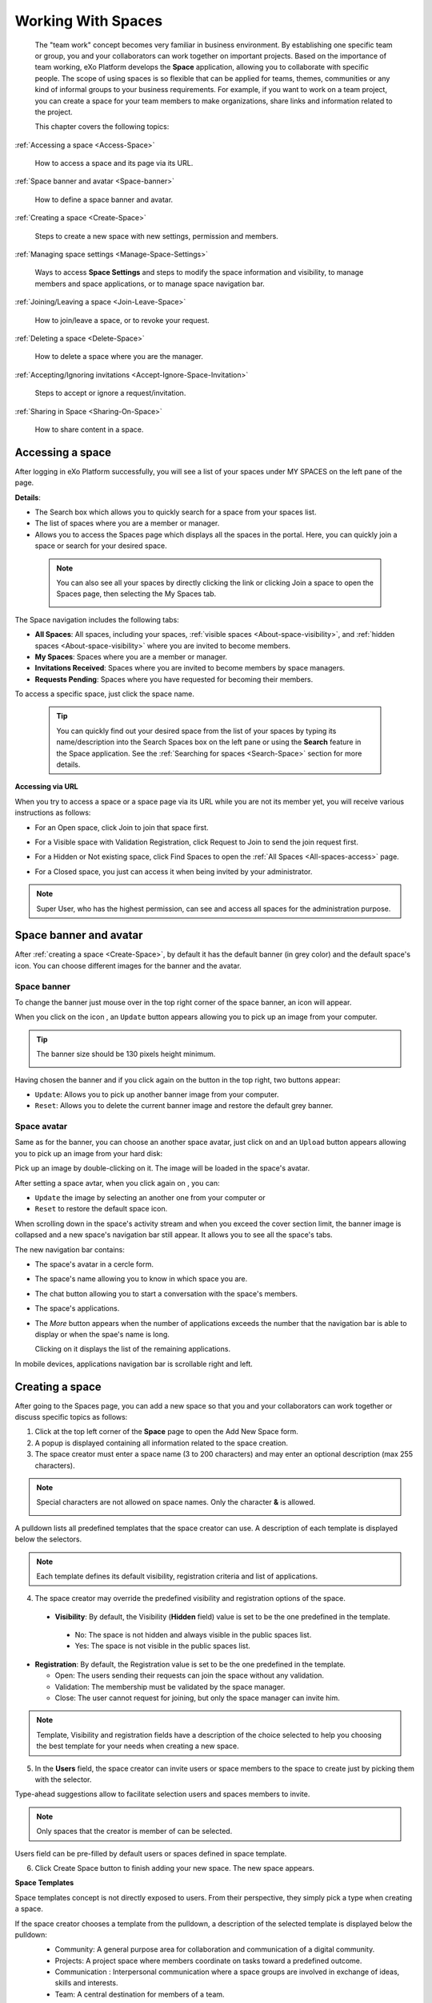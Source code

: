 .. _Manage-Space:

######################
Working With Spaces
######################


    The "team work" concept becomes very familiar in business
    environment. By establishing one specific team or group, you and
    your collaborators can work together on important projects. Based on
    the importance of team working, eXo Platform develops the **Space**
    application, allowing you to collaborate with specific people. The
    scope of using spaces is so flexible that can be applied for teams,
    themes, communities or any kind of informal groups to your business
    requirements. For example, if you want to work on a team project,
    you can create a space for your team members to make organizations,
    share links and information related to the project.

    This chapter covers the following topics:

:ref:`Accessing a space <Access-Space>`

       How to access a space and its page via its URL.

:ref:`Space banner and avatar <Space-banner>`

       How to define a space banner and avatar.

:ref:`Creating a space <Create-Space>`

       Steps to create a new space with new settings, permission and members.

:ref:`Managing space settings <Manage-Space-Settings>`

       Ways to access **Space Settings** and steps to modify the space  information and visibility, to manage members and space applications, or to manage space navigation bar.

:ref:`Joining/Leaving a space <Join-Leave-Space>`

       How to join/leave a space, or to revoke your request.

:ref:`Deleting a space <Delete-Space>`

       How to delete a space where you are the manager.

:ref:`Accepting/Ignoring invitations <Accept-Ignore-Space-Invitation>`

       Steps to accept or ignore a request/invitation.

:ref:`Sharing in Space <Sharing-On-Space>`

       How to share content in a space.

.. _Access-Space:


=================
Accessing a space
=================

After logging in eXo Platform successfully, you will see a list of your
spaces under MY SPACES on the left pane of the page.

|image0|

**Details**:

-  |image1| The Search box which allows you to quickly search for a
   space from your spaces list.

-  |image2| The list of spaces where you are a member or manager.

-  |image3| Allows you to access the Spaces page which displays all the
   spaces in the portal. Here, you can quickly join a space or search
   for your desired space.
   
.. _note-access-spaces-page:

 .. note::   You can also see all your spaces by directly clicking the |image4| link or clicking Join a space to open the Spaces page, then selecting the My Spaces tab.

                 |image5|
                 

The Space navigation includes the following tabs:

.. _All-spaces-access:

-  **All Spaces**: All spaces, including your spaces, :ref:`visible
   spaces <About-space-visibility>`, and :ref:`hidden spaces <About-space-visibility>` where
   you are invited to become members.

-  **My Spaces**: Spaces where you are a member or manager.

-  **Invitations Received**: Spaces where you are invited to become members
   by space managers.

-  **Requests Pending**: Spaces where you have requested for becoming their
   members.

To access a specific space, just click the space name.

  .. tip::  You can quickly find out your desired space from the list of your spaces by typing its name/description into the Search Spaces box on the left pane or using the **Search** feature in the Space application. 
			See the :ref:`Searching for spaces <Search-Space>` section for more details.

**Accessing via URL**


When you try to access a space or a space page via its URL while you are
not its member yet, you will receive various instructions as follows:

-  For an Open space, click Join to join that space first.

   |image6|

-  For a Visible space with Validation Registration, click Request to
   Join to send the join request first.

   |image7|

-  For a Hidden or Not existing space, click Find Spaces to open the
   :ref:`All Spaces <All-spaces-access>` page.

   |image8|

-  For a Closed space, you just can access it when being invited by your
   administrator.

   |image9|

.. note::    Super User, who has the highest permission, can see and access all spaces for the administration purpose.

.. _Space-banner:

=======================
Space banner and avatar
=======================

After :ref:`creating a space <Create-Space>`, by default it has the default banner (in grey color) and the default space's icon. 
You can choose different images for the banner and the avatar.

.. _SpaceBanner:

Space banner
~~~~~~~~~~~~~~

To change the banner just mouse over in the top right corner of the
space banner, an icon |image10| will appear.

When you click on the icon |image68|, an ``Update`` button |image69| appears  
allowing you to pick up an image from your computer.

.. tip:: The banner size should be 130 pixels height minimum.

   |image11|

Having chosen the banner and if you click again on the button |image70| 
in the top right, two buttons appear:

|image12|

-  ``Update``: Allows you to pick up another banner image from your computer.

-  ``Reset``: Allows you to delete the current banner image and restore
   the default grey banner.

.. _SpaceAvatar:

Space avatar
~~~~~~~~~~~~~

Same as for the banner, you can choose an another space avatar, just click on 
|image15| and an ``Upload`` button appears allowing you to pick up an image 
from your hard disk:

|image16|

Pick up an image by double-clicking on it. The image will be loaded in
the space's avatar.

After setting a space avtar, when you click again on |image71|, you can:

- ``Update`` the image by selecting an another one from your computer or

- ``Reset`` to restore the default space icon.

|image72|

When scrolling down in the space's activity stream and when you exceed
the cover section limit, the banner image is collapsed and a new space's
navigation bar still appear. It allows you to see all the space's tabs.

|image17|

The new navigation bar contains:

-  The space's avatar in a cercle form.

-  The space's name allowing you to know in which space you are.

-  The chat button allowing you to start a conversation with the space's
   members.

-  The space's applications.

-  The *More* button |image18| appears when the number of applications
   exceeds the number that the navigation bar is able to display or when
   the spae's name is long.

   |image19|

   Clicking on it displays the list of the remaining applications.

   |image20|

In mobile devices, applications navigation bar is scrollable right and
left.

|image21|

.. _Create-Space:

================
Creating a space
================

After going to the Spaces page, you can add a new space so that you and
your collaborators can work together or discuss specific topics as
follows:

1. Click |image22| at the top left corner of the **Space** page to open the Add New Space form.

2. A popup is displayed containing all information related to the space creation.

3. The space creator must enter a space name (3 to 200 characters) and may enter an optional description (max 255 characters).

|image23|


.. note:: Special characters are not allowed on space names. Only the character **&** is allowed.
           
           |image75|

.. _space-templates:

A pulldown lists all predefined templates that the space creator can use. 
A description of each template is displayed below the selectors.

.. note:: Each template defines its default visibility, registration criteria and list of applications.

.. _access-level-step:

4. The space creator may override the predefined visibility and registration options of the space.

.. _About-space-visibility:

 -  **Visibility**: By default, the Visibility (**Hidden** field) value is set to be the one predefined in the template.

   -  No: The space is not hidden and always visible in the public spaces list.

   -  Yes: The space is not visible in the public spaces list.

-  **Registration**: By default, the Registration value is set to be the one predefined in the template.

   -  Open: The users sending their requests can join the space without
      any validation.

   -  Validation: The membership must be validated by the space manager.

   -  Close: The user cannot request for joining, but only the space
      manager can invite him.
      
.. _Users_invitation:      


.. note:: Template, Visibility and registration fields have a description of the choice selected to help you choosing the best template for your needs when creating a new space.

5. In the **Users** field, the space creator can invite users or space members to the space to create just by picking them with the selector.

Type-ahead suggestions allow to facilitate selection users and spaces members to invite.

.. note:: Only spaces that the creator is member of can be selected. 

Users field can be pre-filled by default users or spaces defined in space template.


6. Click Create Space button to finish adding your new space. The new space appears.

|image27|

.. _Space-templates:

**Space Templates**

Space templates concept is not directly exposed to users. From their perspective, they simply pick a type when creating a space.

If the space creator chooses a template from the pulldown, a description of the selected template is displayed below the pulldown:
   -  Community: A general purpose area for collaboration and communication of a digital community.
   -  Projects: A project space where members coordinate on tasks toward a predefined outcome.
   -  Communication : Interpersonal communication where a space groups are involved in exchange of ideas, skills and interests.
   -  Team: A central destination for members of a team.

   .. note:: The default template for new spaces is:  Community
  
*Predefined Space templates*

**Community**

Community is the default space template. General purpose, digital collaboration and discussion area.

Default Settings for the Community template are :
   -  Title: Community 
   -  Description: a general purpose area for collaboration and communication of a digital community.
   -  Hidden: No 
   -  Registration : Open
   -  Predefined Apps : Home, Documents, Tasks, Forum, Wiki, Calendar, Members, Space Settings


**Project**

Projects is ideal to coordinate actors toward a shared outcome.

 Default Settings for the Project template are :
   -  Title: Project
   -  Description: A project space where members coordinate on tasks toward a predefined outcome.
   -  Hidden: No 
   -  Registration : Validation
   -  Predefined Apps : Home, Tasks, Documents, Calendar, Wiki, Forum, Members, Space Settings
   
**Team**

For organizational teams or work groups.

  Default Settings for the Project template are :
   -  Title: Team
   -  Description: A central destination for members of a team.
   -  Hidden: Yes
   -  Registration : Validation
   -  Predefined Apps : Home, Calendar, Documents, Wiki, Tasks, Members, Space Settings
   
**Communication**

Communication is the perfect choice to exchange knowledges and skills.

   -  Title: Communication 
   -  Description: Interpersonal communication where a space groups are involved in exchange of ideas, skills and interests.
   -  Hidden: No 
   -  Registration : Validation
   -  Predefined Apps : Home, Documents, Tasks, Forum, Wiki, Calendar, Members, Space Settings
   
   You can redefine the space banner and the space avatar by mousing
   over and then clicking on |image29| allowing you to pick an image from
   your computer.

   More details about how to redefine space banner and profile :ref:`here <Space-banner>`.


.. _SpaceHome:

**Space home**

The default space home page contains the following content:

-  Activity stream: displays the space's activities
-  Description: displays the space's description and the list of the space's managers

   |image76|
   
-  :ref:`Calendar <CalendarApp>`: displays the events of the space's calendar by day (today's events by default)
   
   |image79|
   
.. tip:: You can view other events of the previous and the following days simply by clicking on arrows |image80|.
   
-  :ref:`Who is on line? <WhoIsOnlineApp>`: displays the online members of the space. 
   It appears while at least one member is online.
   
   |image78|

.. note:: :ref:`Calendar <CalendarApp>` and :ref:`Who is on line? <WhoIsOnlineApp>` portlets are the same
          as for :ref:`intranet homepage <PLFHomepage>` but specific for the space's calendar and members.

.. note:: When you are a  platform administrator and member of a space, you are able to add more portlets 
          just by clicking on Edit --> Page --> Edit layout and then drag and drop the portelt you want to add.
          
              |image81|


.. _Space-banner-avatar:

**Space banner and avatar**


By default, the space banner is set to be the one predefined in the template and the space.

   |image28|

You can redefine the space banner and the space avatar by mousingover and then clicking on 
|image29| allowing you to pick an image from your computer.

More details about how to redefine space banner and profile :ref:`here <Space-banner>`.

*Space applications*


   The space is featured with some default applications
   pages on the space navigation bar. Simply click each application to
   use its functions. See :ref:`Managing space navigation bar <Manage-space-navbar>` for more details.

   -  **Activity Stream**: Displays changes on the space information and all
      the activities of space members. See :ref:`Using the Activity Stream <Managing-Activities>` for more details.

   -  **Forums**: Allows space members to exchange their opinions on a
      subject. See :ref:`Building Your Forum <Forum>` for more details.

   -  **Wiki**: Allows space members to work on the same Wiki pages of the
      space, such as editing a Wiki page. See :ref:`Working With Wikis <Wiki>` for more details.

   -  **Documents**: Allows space members to work on the same documents,
      such as editing a document in the space. See :ref:`Managing Your Documents <Manage-Documents>` for more details.

   -  **Agenda**: Allows space members to create/edit the same events/tasks
      in the space calendar. See :ref:`Managing Your Calendars <Calendar>` for more details.

   -  **Space Settings**: Allows the space manager only to edit the space.
      This application is invisible to space members, except the space
      manager. See :ref:`Managing space settings <Manage-Space-Settings>` to know how to edit a space.

.. _MembersListOfSpace:

   -  **Members**: Displays the list of space members.

.. note:: When accessing the Members application of the space, you will
          see a list of space members. If there are so many members, the
          Show More bar will appear at the page bottom. Click Show More
          to see more members.


.. note:: In the space seeting, you can have an idea about the space template 
          for your space, the Space template pulldown will display the selected template but you can't change it.

		  
		  
**Others**

When a new space is created:

   -  A forum with the same name as this space is also created in the
      **Forums** application of the portal. In case this forum is
      removed from the Forums application, all members of the space
      cannot see the space's forum anymore when clicking Forums on the
      navigation bar of space.

   -  A group calendar with the same name as the space is also created
      under the Group Calendars in the Calendar application of the
      portal.

   -  An activity is created on the Activity Stream and a comment is
      added to the activity and informs that you have just joined the
      space. In case you or other space members left the space, the
      number of the space members will be updated to the activity.

      |image30|

.. note:: When more than two space characters are input between words in the space name, these spaces will be converted to ONLY ONE space when
			being displayed. With space characters at the beginning and end of space names, these space characters will be also omitted.
			After being created, your space will be automatically added to the list of MY SPACES on the left panel. Therefore, you can access your space by clicking its name.


.. _Manage-Space-Settings:

=======================
Managing space settings
=======================

If you are the creator or have the **Manage** permission on a space, you
can manage its initial settings in Space Settings, including:

-  :ref:`Space information/visibility <ChangingInfoVisibility>`

-  :ref:`Space members <ManagingMembers>`

-  :ref:`Space applications <ManagingSpaceApplication>`

-  :ref:`Space navigation bar <Manage-space-navbar>`

To edit a space, access the Space Settings page first by following one
of 2 ways:

-  **The first way**

   -  :ref:`Access your desired space <Access-Space>`, then select Space Settings on the space navigation bar.

      |image33|

-  **The second way**

   -  `Go to the Spaces  page <note-access-spaces-page>`, then select the All Spaces or My Spaces tab.

   -  Click Edit under the space name which you want to edit.

      |image34|

.. _ChangingInfoVisibility:

Changing space information/visibility
~~~~~~~~~~~~~~~~~~~~~~~~~~~~~~~~~~~~~~~

Changing space information
---------------------------

This function allows you to edit the basic information of a space.

1. Select the Settings tab in the **Space Settings** page.

|image35|

2. Change information in the Name, Description fields and the space avatar.

-  To change the space avatar, click Change Picture below the avatar to
   open the Upload an Image form. See :ref:`Uploading your avatar <Change-your-avatar>` for more details.

3. Click Save to accept your changes.

.. note:: The space template combo will be disabled, so that you can't edit its template.

Changing visibility
--------------------

1. Select the Access & Edit tab in the **Space Settings** page.

2. Change values of Visibility and Registration if you want. For more details, see :ref:`here <access-level-step>`.

3. Click Save to accept your changes.

.. _ManagingMembers:

Managing members
~~~~~~~~~~~~~~~~~

Select the Members tab in **Space Settings** page.

|image58|

Here, you can do many actions on members as follows:

.. _InvitingMembers:

Inviting new members
---------------------

You can invite other users to join your spaces as follows:

-  **Inviting users**

   -  **The first way**

      If you know the username of a person, simply enter his/her
      username in the textbox, then click Invite.

      To invite multiple people, use commas to separate your multiple
      entered usernames.

   -  **The second way**

      1. Click |image36| to open the Select Users form.

      |image37|

      2. Select your desired users by ticking their corresponding checkboxes, and click Add.

      You can also search for your desired members in eXo Platform, do as follows:

      -  **i.** Enter a search term into the Search box.

      -  **ii.** Select a criterion you want to find in the combo box next to the Search box.

      -  **iii.** Click |image38| or press **Enter** to perform searching.

      3. Click Invite to invite your selected users.

   -  **The third way**

      |image39|

      1. |image40| Go to Members application of the space.

      2. |image41| Enter the username of the person you wish to invite to
      the space. You can just type in the first letters and a list of
      suggestions should appear. This list contains persons having those
      letters in their username, First name or Last name. Press Enter on
      keyboard to confirm the user selection.

      If you entered a wrong username (i.e it doesn't exist), it gets underlined in red:
      
      |image42|

      3. |image43| Choose one or more persons to invite from the list. You
      can remove some persons by just clicking on |image10| in front of
      the displayed named.

      4. |image44| Click on Invite to send invitations to the chosen
      persons.

      If you press on Enter to confirm a wrong username and then click
      on Invite, an error pop up appears indicating that the selected
      username is not valid.
      
      |image60|

   -  **Inviting users from a group**

      1. Click |image45| to open the Select a Group form.

      2. Select a group on the left pane, then select its sub-group on the right pane.

      3. Click Invite to invite your selected group.

After that, you will see the list of invited users. The invitees will
see your invitations in the :ref:`Invitations application <InvitationsApp>` at the right panel of their homepage.

Revoking your invitations
---------------------------

If the invited users have not accepted your requests yet, you can revoke
your invitations by clicking |image46| corresponding to the users' name.
The users will be removed from the Invited list.

Validating/Declining request
-----------------------------

As a manager or creator of a space, you can validate other users'
requests for joining your space.

-  To accept a user's request for joining your space, click |image47| in
   the Action column.

-  To decline a user's request for joining your space, click |image48|
   in the Action column.

.. _PromotingDemotingMember:

Promoting/Demoting a member
----------------------------

-  To promote a member to the manager position, click |image49| in the
   Manager column. The user will be automatically promoted as a manager
   in the current space.

-  To demote a member, click |image50|.

.. note:: Be careful not to remove the rights for yourself; otherwise, you
			will not be able to change your space's settings anymore. Besides,
			there should be at least one manager in a space, so the last manager
			of the space is not permitted to be demoted.

.. _RemovingMember:

Removing a member
------------------

Click |image51| corresponding to the member you want to delete in the
**Members** list. In case this member is the only manager of the space,
there will be a warning like this:

|image52|

That is, you should promote another member to the manager position
before you can delete that member.

 .. note::You cannot invite, promote, demote or remove users who are :ref:`suspended by an administrator <ManagingUsers.DisablingUser>`.
    
.. _ManagingSpaceApplication:    

Managing space applications
~~~~~~~~~~~~~~~~~~~~~~~~~~~~~~

Select the Applications tab to go the **Applications** page which allows
you to manage space applications.

Here, you can:

Adding a new space application
-------------------------------

1. Click Add Application to open the Space Application Installer form.

|image53|

2. Click a category on the left panel to show its applications on the right
panel, then select the application you want to add by clicking Add
corresponding to it.

If there is no available application, ask your system administrator to
gain the access right.

Deleting an application
--------------------------

To remove an application, click |image54| corresponding to the
application name.

 .. note::You cannot delete the Space Settings application because it is configured as a mandatory space application.

Renaming an application
-------------------------

As manager of a space, you are allowed to rename its applications **except the Activity Stream**.
To rename an application, simply double-click on its name:

|image73|


.. _Manage-space-navbar:

Managing space navigation bar
~~~~~~~~~~~~~~~~~~~~~~~~~~~~~~~

Each space is featured with some "pages" on the space navigation bar.
These pages may contain applications or any content. By clicking on each
page, you will be redirected to it.

|image55|

Also, you can easily manage these pages on the space navigation bar
through actions on the relevant navigation nodes. To do so, in Space
Settings, select the Navigations bar, then right-click the relevant
navigation node. See :ref:`Managing navigation nodes <ManagingNavigations>`
for more details.

|image56|

Creating a space page
-----------------------

To create a page that is accessible on the space navigation bar, simply
add a navigation node that links to your desired page in the Page
Selector tab. See :ref:`Adding a new node <ManagingNavigations.AddingNewNode>` 
for more details.

|image57|

Also, you can create a space page using:

-  :ref:`Page Creation Wizard <PageCreationWizard>`;
   Or

-  :ref:`Pages Management <PagesManagement>`.
   In this case, Owner Type should be **group**, and Owner Id should be
   **/spaces/[space\_node\_name]**. For example, if you want to add a
   page to the space named PLF team, the Owner Id should be
   **/spaces/plf\_team**. Remember that in this way, you only create the
   space page that is still not accessible. To make this page
   accessible, create a node that links to this page (in the Page
   Selector tab).

Editing a space page
---------------------

To edit this space page, simply right-click the navigation node
containing the page and select Edit Node's Page from the context menu.
The **Edit Page** window will be displayed in the Page Properties view.
See :ref:`Editing a page <ManagingPages.EditingPage>` for more details.

Removing a space page
----------------------

If you right-click the node containing the page and select Delete Node
from the context menu, only the navigation node linking to the page will
be removed from the space navigation bar, but its page still exists. To
actually delete this page, see :ref:`Deleting a page <ManagingPages.DeletingPage>`.


.. _Join-Leave-Space:

=======================
Joining/Leaving a space
=======================

.. _Join-space:

Joining a space
~~~~~~~~~~~~~~~~~~

:ref:`Go to the Spaces page <note-access-spaces-page>` and you will see All Spaces tab which displays all your spaces and ones
whose :ref:`Visibility <About-space-visibility>` is set to "Visible".

There are two cases to join a space:

-  **The first instance**: For spaces without validation required, click
   Join corresponding to your desired space. You will automatically
   become their members.

-  **The second instance**: For spaces with validation required, after
   clicking Request to Join, you have to wait for the validation from
   the space's manager who can accept or deny your request.

.. _Revoke-space-request:

Revoking your request
~~~~~~~~~~~~~~~~~~~~~~~~~

-  To revoke your request for joining a space that has not been
   validated by its manager, simply click Cancel.

.. _Leave-space:

Leaving a space
~~~~~~~~~~~~~~~~~

-  To leave a space, simply click Leave.

If you are the only leader of that space, the message which informs that
you cannot leave a space will appear as below.

|image61|

 .. note::After you have left a space, the space will not exist in the My
			Spaces tab, but in the All Spaces tab (for the "visible" space
			only). You are not able to view activities of the spaces you have
			left unless those where you have been mentioned.

.. _Delete-Space:

================
Deleting a space
================

Only the space managers have permission to delete their spaces.

1. Open the Spaces pages, then select the All Spaces or My Spaces tab.

|image62|

2. Click Delete under the space name which you want to delete.

3. A confirmation message appears:

|image74|

4. Click **OK** in the confirmation message to accept deleting the space.

.. note:: When a space is deleted, all information, contents (documents, tasks, events...) and 
          navigations related to that space are also deleted.
          
If you click on ``Cancel`` button of the confirmation message, nothing happens.          

.. _Accept-Ignore-Space-Invitation:

==============================
Accepting/Ignoring invitations
==============================

This function allows you to accept and/or deny invitations that you
received from others. You can see all spaces which are being waited for
your acceptance in the Invitations Received tab, or in the :ref:`Invitations <InvitationsApp>`
application in the right pane of the Intranet homepage.

-  To accept/ignore the invitations via the Invitations application, see :ref:`here <InvitationsApp>` for more details.

-  To accept/ignore the invitations in the Invitations Received tab, do as follows:

   1. Open the Invitations Received tab in the Spaces page.

   |image63|

   2. Click Accept/ Ignore corresponding to your desired space to accept/deny joining the space respectively.

.. _Sharing-On-Space:

================
Sharing in Space
================

To share an update, a document or a link in a space, you must be a
member first. Then follow these steps:

1. :ref:`Access to the space <Access-Space>` in which you want to publish a post.

2. Point to the space's activity stream.

3. Compose your text message or upload documents or attach a link in the activity composer. It is same as :ref:`Sharing in activity stream <Share-AS>`.

|image64|

4. Finally click on Post to share the status.

|image65|

When you mouse over the space name from the post, a popover is displayed
with the space name, the space avatar and the space description.

|image66|

If you are a member in the space and not an administrator or creator, in
addition to the previously cited components, a Leave button is displayed
in the popover allowing you to leave the space and Chat button allowing
you to start a discussion with the space members.

|image67|

Once you leave the space, you will not be able to see any activity, nor
receiving notifications of your former publications on this space

Only the space managers and authors of the posts can delete the
activities by clicking on the delete (1) icon in the corner. All
notifications related to that deleted activity in the space are also
deleted.


.. |image0| image:: images/social/spaces_list.png
.. |image1| image:: images/common/1.png
.. |image2| image:: images/common/2.png
.. |image3| image:: images/common/3.png
.. |image4| image:: images/social/my_spaces_link.png
.. |image5| image:: images/social/space_page.png
.. |image6| image:: images/social/restricted_area_join.png
.. |image7| image:: images/social/restricted_area_request_to_join.png
.. |image8| image:: images/social/restricted_area_find_spaces.png
.. |image9| image:: images/social/restricted_area_closed_space.png
.. |image10| image:: images/social/update_image_icon.png
.. |image11| image:: images/social/update_banner.png
.. |image12| image:: images/social/two_icons.png
.. |image13| image:: images/social/update_image_icon.png
.. |image14| image:: images/social/delete_image_icon.png
.. |image15| image:: images/social/update_image_icon.png
.. |image16| image:: images/social/space_avatar_update.png
.. |image17| image:: images/social/space_new_navbar.png
.. |image18| image:: images/social/more_button.png
.. |image19| image:: images/social/navBar_with_more_button.png
.. |image20| image:: images/social/remaining_apps.png
.. |image21| image:: images/social/space_new_navbar_mobile.gif
.. |image22| image:: images/social/add_new_space_button.png
.. |image23| image:: images/social/add_space_settings_tab.png
.. |image24| image:: images/social/add_new_space_invite_users.png
.. |image25| image:: images/social/add_new_space_selected_group.png
.. |image26| image:: images/social/add_new_space_invite_users1.png
.. |image27| image:: images/social/space_navigation_bar.png
.. |image28| image:: images/social/space_avatar_default.png
.. |image29| image:: images/social/update_image_icon.png
.. |image30| image:: images/social/new_space_on_activity_stream.png
.. |image31| image:: images/social/add_new_space_visibility.png
.. |image32| image:: images/social/add_new_space_select_user.png
.. |image33| image:: images/social/space_settings_on_navigation_bar.png
.. |image34| image:: images/social/edit_space.png
.. |image35| image:: images/social/space_configuration_settings_tab.png
.. |image36| image:: images/common/select_users_icon.png
.. |image37| image:: images/platform/select_users_form.png
.. |image38| image:: images/common/search_icon.png
.. |image39| image:: images/social/invite_members_app.png
.. |image40| image:: images/common/1.png
.. |image41| image:: images/common/2.png
.. |image42| image:: images/common/3.png
.. |image43| image:: images/common/remove_icon.png
.. |image44| image:: images/common/4.png
.. |image45| image:: images/common/select_everyone_icon.png
.. |image46| image:: images/common/delete_icon.png
.. |image47| image:: images/social/validate_icon.png
.. |image48| image:: images/social/decline_icon.png
.. |image49| image:: images/social/promote_space_manager_button.png
.. |image50| image:: images/social/demote_space_manager_button.png
.. |image51| image:: images/common/delete_icon.png
.. |image52| image:: images/social/remove_space_manager_warning.png
.. |image53| image:: images/social/space_application_installer_form.png
.. |image54| image:: images/common/remove_icon.png
.. |image55| image:: images/social/space_navigation_bar.png
.. |image56| image:: images/social/space_configuration_navigations_tab.png
.. |image57| image:: images/social/space_page_creation.png
.. |image58| image:: images/social/member_tab_space.png
.. |image59| image:: images/social/wrong_name.png
.. |image60| image:: images/social/wrong_username-popup.png
.. |image61| image:: images/social/warning_leave_space.png
.. |image62| image:: images/social/delete_my_spaces.png
.. |image63| image:: images/social/invitations_received_tab.png
.. |image64| image:: images/social/Space_status.png
.. |image65| image:: images/social/status_shared_space.png
.. |image66| image:: images/social/space_popover.png
.. |image67| image:: images/social/space_popover_member.png
.. |image68| image:: images/social/update_image_icon.png
.. |image69| image:: images/social/update_space_banner.png
.. |image70| image:: images/social/update_image_icon.png
.. |image71| image:: images/social/update_image_icon.png
.. |image72| image:: images/social/update_reset_space_icon.png
.. |image73| image:: images/social/rename_space_app.png
.. |image74| image:: images/social/Delete_space_confirmation.png
.. |image75| image:: images/social/special_characters_space_name.png
.. |image76| image:: images/social/Description_portlet.png
.. |image77| image:: images/social/CalendarPortlet.png
.. |image78| image:: images/social/WhoIsOnLinePortlet.png
.. |image79| image:: images/social/CalendarPortletPopulated.png
.. |image80| image:: images/social/arrowsCalendar.png
.. |image81| image:: images/social/editPage.png

